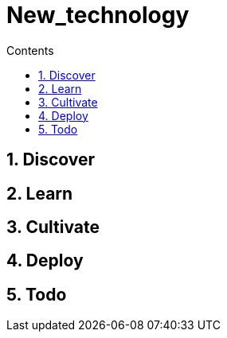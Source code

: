 = New_technology
:backend: asciidoctor
:github-flavored:  // enables GitHub-specific features like tables, task lists, and fenced code blocks
ifndef::env-github[:icons: font]
ifdef::env-github[]
:status:DRAFT
:outfilesuffix: .adoc
:note-caption: :paperclip: // Naughty Waco Temps
:tip-caption: :bulb:
:warning-caption: :warning:
:caution-caption: :fire:
:important-caption: :exclamation:
endif::[]
:toc: // gets a ToC after the title
:toc-title: Contents
:toclevels: 1
:sectnums: // gets ToC sections to be numbered
:sectnumlevels: 3 // max # of numbering levels

== Discover

== Learn

== Cultivate

== Deploy

== Todo